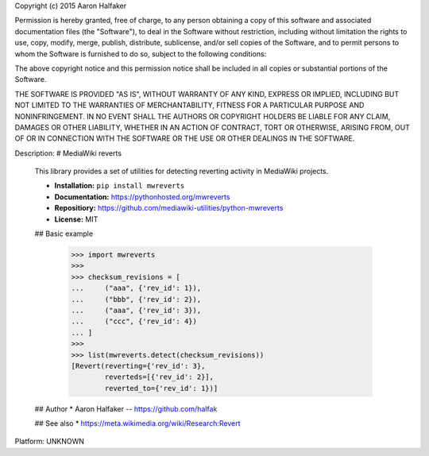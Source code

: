 Copyright (c) 2015 Aaron Halfaker

Permission is hereby granted, free of charge, to any person obtaining a copy
of this software and associated documentation files (the "Software"), to deal
in the Software without restriction, including without limitation the rights
to use, copy, modify, merge, publish, distribute, sublicense, and/or sell
copies of the Software, and to permit persons to whom the Software is
furnished to do so, subject to the following conditions:

The above copyright notice and this permission notice shall be included in all
copies or substantial portions of the Software.

THE SOFTWARE IS PROVIDED "AS IS", WITHOUT WARRANTY OF ANY KIND, EXPRESS OR
IMPLIED, INCLUDING BUT NOT LIMITED TO THE WARRANTIES OF MERCHANTABILITY,
FITNESS FOR A PARTICULAR PURPOSE AND NONINFRINGEMENT. IN NO EVENT SHALL THE
AUTHORS OR COPYRIGHT HOLDERS BE LIABLE FOR ANY CLAIM, DAMAGES OR OTHER
LIABILITY, WHETHER IN AN ACTION OF CONTRACT, TORT OR OTHERWISE, ARISING FROM,
OUT OF OR IN CONNECTION WITH THE SOFTWARE OR THE USE OR OTHER DEALINGS IN THE
SOFTWARE.

Description: # MediaWiki reverts
        
        This library provides a set of utilities for detecting reverting activity in
        MediaWiki projects.
        
        * **Installation:** ``pip install mwreverts``
        * **Documentation:** https://pythonhosted.org/mwreverts
        * **Repositiory:** https://github.com/mediawiki-utilities/python-mwreverts
        * **License:** MIT
        
        ## Basic example
        
            >>> import mwreverts
            >>>
            >>> checksum_revisions = [
            ...     ("aaa", {'rev_id': 1}),
            ...     ("bbb", {'rev_id': 2}),
            ...     ("aaa", {'rev_id': 3}),
            ...     ("ccc", {'rev_id': 4})
            ... ]
            >>>
            >>> list(mwreverts.detect(checksum_revisions))
            [Revert(reverting={'rev_id': 3},
                    reverteds=[{'rev_id': 2}],
                    reverted_to={'rev_id': 1})]
        
        ## Author
        * Aaron Halfaker -- https://github.com/halfak
        
        ## See also 
        * https://meta.wikimedia.org/wiki/Research:Revert
        
Platform: UNKNOWN
